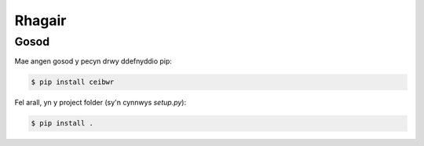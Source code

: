 Rhagair
=======

.. _gosod:

Gosod
-----

Mae angen gosod y pecyn drwy ddefnyddio pip:

.. code-block:: console

   $ pip install ceibwr

Fel arall, yn y project folder (sy'n cynnwys `setup.py`):

.. code-block:: console

   $ pip install . 
